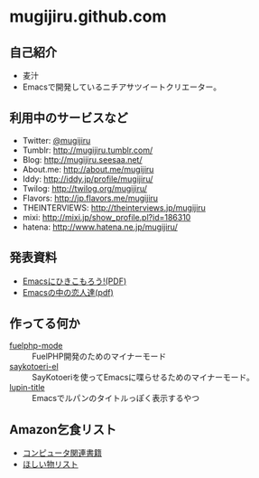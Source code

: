 * mugijiru.github.com

** 自己紹介
- 麦汁
- Emacsで開発しているニチアサツイートクリエーター。

** 利用中のサービスなど
- Twitter: [[http://twitter.com/mugijiru/][@mugijiru]]
- Tumblr: http://mugijiru.tumblr.com/
- Blog: http://mugijiru.seesaa.net/
- About.me: http://about.me/mugijiru
- Iddy: http://iddy.jp/profile/mugijiru/
- Twilog: http://twilog.org/mugijiru/
- Flavors: http://jp.flavors.me/mugijiru
- THEINTERVIEWS: http://theinterviews.jp/mugijiru
- mixi: http://mixi.jp/show_profile.pl?id=186310
- hatena: http://www.hatena.ne.jp/mugijiru/


** 発表資料

   - [[http://mugijiru.github.com/pdf/goby-emacs-w3m.pdf][Emacsにひきこもろう!(PDF)]]
   - [[http://mugijiru.github.com/pdf/xhago4.pdf][Emacsの中の恋人達(pdf)]]

** 作ってる何か
   - [[https://github.com/mugijiru/fuelphp-mode][fuelphp-mode]] :: FuelPHP開発のためのマイナーモード
   - [[https://github.com/mugijiru/saykotoeri-el][saykotoeri-el]] :: SayKotoeriを使ってEmacsに喋らせるためのマイナーモード。
   - [[https://github.com/mugijiru/lupin-title][lupin-title]] :: Emacsでルパンのタイトルっぽく表示するやつ

** Amazon乞食リスト
- [[http://www.amazon.co.jp/registry/wishlist/14VB9Z1EBXJJH][コンピュータ関連書籍]]
- [[http://www.amazon.co.jp/registry/wishlist/33W7LD3C7PRHI][ほしい物リスト]]
